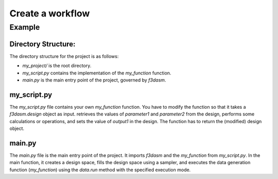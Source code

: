Create a workflow
-----------------

Example
```````

Directory Structure:
====================

The directory structure for the project is as follows:

- `my_project/` is the root directory.
- `my_script.py` contains the implementation of the `my_function` function.
- `main.py` is the main entry point of the project, governed by `f3dasm`.

.. code-block:: none
   :caption: Directory Structure

   my_project/
   ├── my_script.py
   └── main.py


my_script.py
=============

The `my_script.py` file contains your own `my_function` function. You have to modify the function so that it takes a `f3dasm.design` object as input.
retrieves the values of `parameter1` and `parameter2` from the design, performs some calculations or operations, and sets the value of `output1` in the design. 
The function has to return the (modified) design object.


.. code-block:: python
   :caption: my_script.py

    def my_function(design):
        parameter1 = design.get('parameter1')
        parameter2 = design.get('parameter2')
        ...

        design.set('output1', output)
        return design


main.py
========

The `main.py` file is the main entry point of the project. 
It imports `f3dasm` and the `my_function` from `my_script.py`. 
In the main function, it creates a design space, fills the design space using a sampler, and executes the data generation function (`my_function`) using the `data.run` method with the specified execution mode.

.. code-block:: python
   :caption: main.py

    import f3dasm
    from my_script import my_function

    """Block 1: Design of Experiment"""

    # Create a design space
    design = f3dasm.Domain()

    design.add_input_space(name="parameter1", space=f3dasm.ContinuousParameter(
        lower_bound=0.0, upper_bound=1.0))
    design.add_input_space(name="parameter2", space=f3dasm.ContinuousParameter(
        lower_bound=0.0, upper_bound=1.0))

    design.add_output_space(name="output1", space=f3dasm.ContinuousParameter())

    # Filling the design space
    sampler = f3dasm.sampling.RandomUniform(design)
    data = sampler.get_samples(numsamples=3)

    """Block 2: Data Generation"""

    # Execute the data generation function
    data.run(my_function, mode='sequential')


    # Store the data generation function
    data.store()




